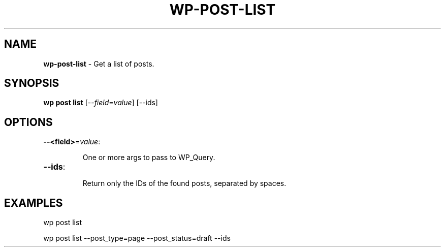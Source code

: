 .\" generated with Ronn/v0.7.3
.\" http://github.com/rtomayko/ronn/tree/0.7.3
.
.TH "WP\-POST\-LIST" "1" "" "WP-CLI"
.
.SH "NAME"
\fBwp\-post\-list\fR \- Get a list of posts\.
.
.SH "SYNOPSIS"
\fBwp post list\fR [\-\-\fIfield\fR=\fIvalue\fR] [\-\-ids]
.
.SH "OPTIONS"
.
.TP
\fB\-\-<field>\fR=\fIvalue\fR:
.
.IP
One or more args to pass to WP_Query\.
.
.TP
\fB\-\-ids\fR:
.
.IP
Return only the IDs of the found posts, separated by spaces\.
.
.SH "EXAMPLES"
.
.nf

wp post list

wp post list \-\-post_type=page \-\-post_status=draft \-\-ids
.
.fi

